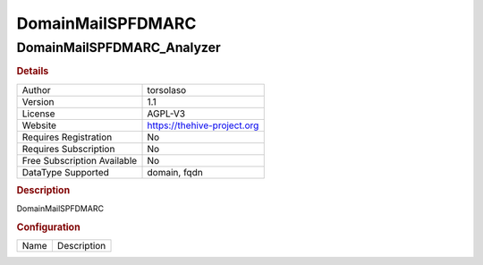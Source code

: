 DomainMailSPFDMARC
==================

DomainMailSPFDMARC_Analyzer
---------------------------

.. rubric:: Details

===========================  ===========================
Author                       torsolaso
Version                      1.1
License                      AGPL-V3
Website                      https://thehive-project.org
Requires Registration        No
Requires Subscription        No
Free Subscription Available  No
DataType Supported           domain, fqdn
===========================  ===========================

.. rubric:: Description

DomainMailSPFDMARC

.. rubric:: Configuration

====  ===========
Name  Description
====  ===========

